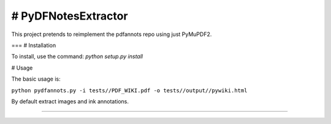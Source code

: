 # PyDFNotesExtractor
========================

This project pretends to reimplement the pdfannots repo using just PyMuPDF2.


===
# Installation

To install, use the command:
`python setup.py install`

# Usage

The basic usage is:

``python pydfannots.py -i tests//PDF_WIKI.pdf -o tests//output//pywiki.html``

By default extract images and ink annotations.

---------------
